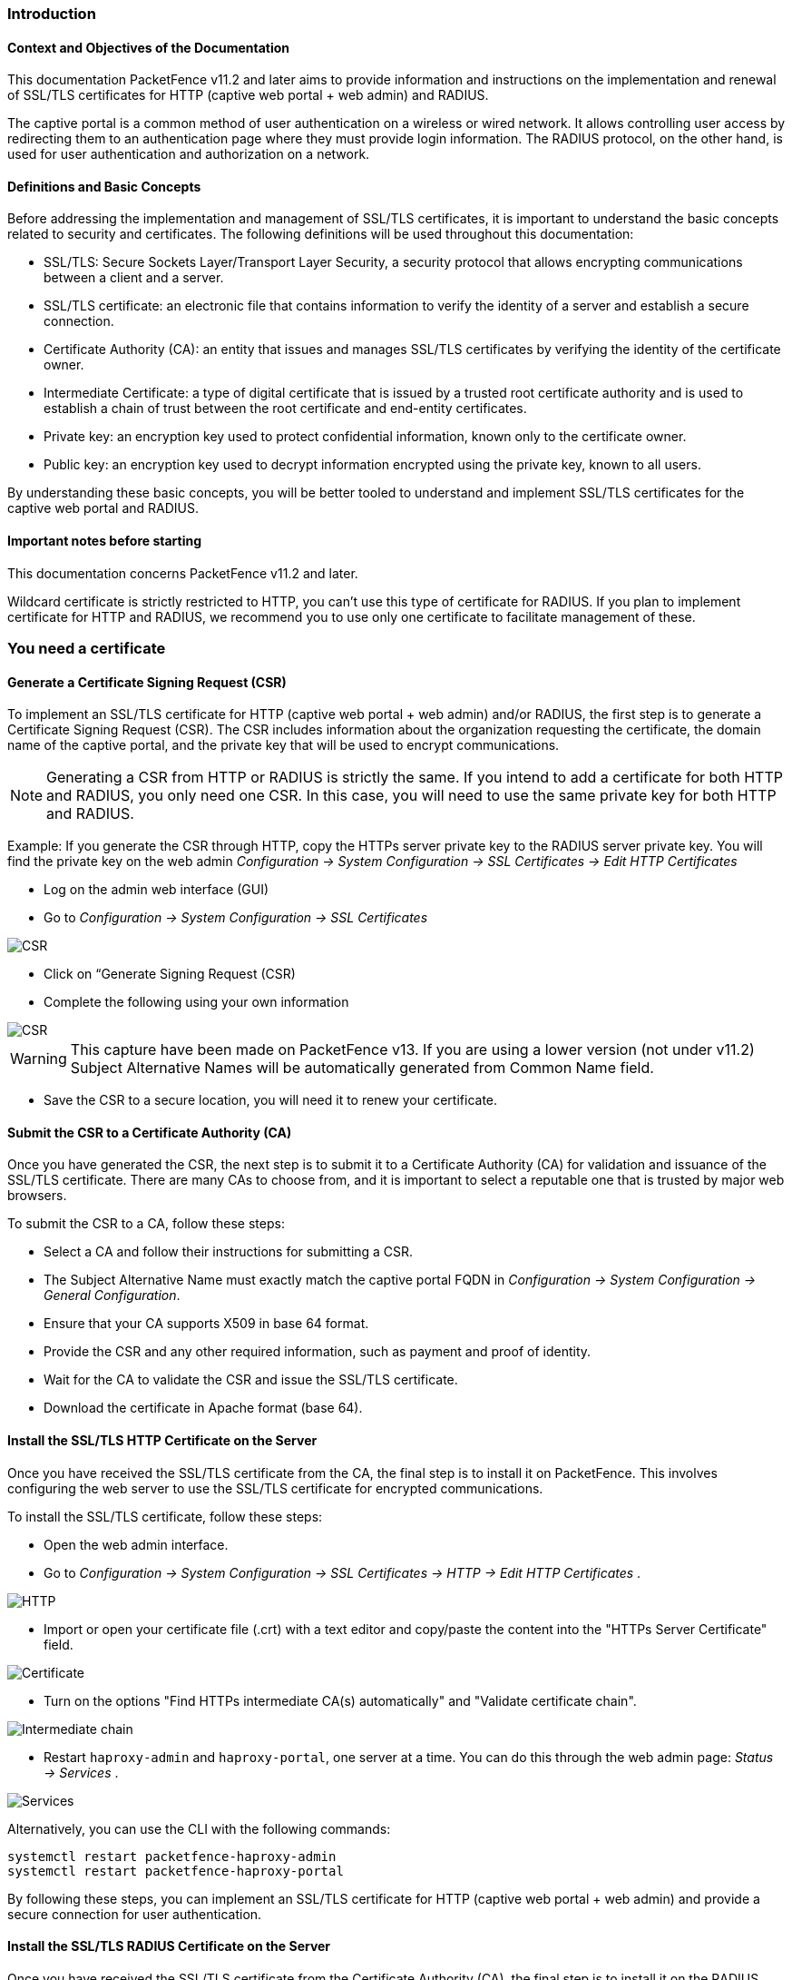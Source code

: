 // to display images directly on GitHub
ifdef::env-github[]
:encoding: UTF-8
:lang: en
:doctype: book
:toc: left
:imagesdir: ../images
endif::[]

////

    This file is part of the PacketFence project.

    See PacketFence_Installation_Guide.asciidoc
    for authors, copyright and license information.

////


//== PacketFence Certificates (for v11.2 and later)

=== Introduction 

==== Context and Objectives of the Documentation

This documentation PacketFence v11.2 and later aims to provide information and instructions on the implementation and renewal of SSL/TLS certificates for HTTP (captive web portal + web admin) and RADIUS.

The captive portal is a common method of user authentication on a wireless or wired network. It allows controlling user access by redirecting them to an authentication page where they must provide login information. The RADIUS protocol, on the other hand, is used for user authentication and authorization on a network.

==== Definitions and Basic Concepts

Before addressing the implementation and management of SSL/TLS certificates, it is important to understand the basic concepts related to security and certificates. The following definitions will be used throughout this documentation:

- SSL/TLS: Secure Sockets Layer/Transport Layer Security, a security protocol that allows encrypting communications between a client and a server.
- SSL/TLS certificate: an electronic file that contains information to verify the identity of a server and establish a secure connection.
- Certificate Authority (CA): an entity that issues and manages SSL/TLS certificates by verifying the identity of the certificate owner.
- Intermediate Certificate: a type of digital certificate that is issued by a trusted root certificate authority and is used to establish a chain of trust between the root certificate and end-entity certificates.
- Private key: an encryption key used to protect confidential information, known only to the certificate owner.
- Public key: an encryption key used to decrypt information encrypted using the private key, known to all users.

By understanding these basic concepts, you will be better tooled to understand and implement SSL/TLS certificates for the captive web portal and RADIUS.

==== Important notes before starting

This documentation concerns PacketFence v11.2 and later.

Wildcard certificate is strictly restricted to HTTP, you can't use this type of certificate for RADIUS. 
If you plan to implement certificate for HTTP and RADIUS, we recommend you to use only one certificate to facilitate management of these.


=== You need a certificate

==== Generate a Certificate Signing Request (CSR)

To implement an SSL/TLS certificate for HTTP (captive web portal + web admin) and/or RADIUS, the first step is to generate a Certificate Signing Request (CSR). The CSR includes information about the organization requesting the certificate, the domain name of the captive portal, and the private key that will be used to encrypt communications.  

NOTE: Generating a CSR from HTTP or RADIUS is strictly the same. If you intend to add a certificate for both HTTP and RADIUS, you only need one CSR. In this case, you will need to use the same private key for both HTTP and RADIUS.

Example: If you generate the CSR through HTTP, copy the HTTPs server private key to the RADIUS server private key. You will find the private key on the web admin _Configuration -> System Configuration -> SSL Certificates -> Edit HTTP Certificates_

- Log on the admin web interface (GUI)

- Go to _Configuration -> System Configuration -> SSL Certificates_

image::certificate/14-HTTP-CSR.png[scaledwidth="100%",alt="CSR"]

- Click on “Generate Signing Request (CSR)

- Complete the following using your own information

image::certificate/16-CSR.png[scaledwidth="100%",alt="CSR"]

WARNING: This capture have been made on PacketFence v13. If you are using a lower version (not under v11.2) Subject Alternative Names will be automatically generated from Common Name field.


- Save the CSR to a secure location, you will need it to renew your certificate.

==== Submit the CSR to a Certificate Authority (CA)

Once you have generated the CSR, the next step is to submit it to a Certificate Authority (CA) for validation and issuance of the SSL/TLS certificate. There are many CAs to choose from, and it is important to select a reputable one that is trusted by major web browsers.

To submit the CSR to a CA, follow these steps:

- Select a CA and follow their instructions for submitting a CSR.

- The Subject Alternative Name must exactly match the captive portal FQDN in _Configuration -> System Configuration -> General Configuration_.

- Ensure that your CA supports X509 in base 64 format.

- Provide the CSR and any other required information, such as payment and proof of identity.

- Wait for the CA to validate the CSR and issue the SSL/TLS certificate.

- Download the certificate in Apache format (base 64).

==== Install the SSL/TLS HTTP Certificate on the Server

Once you have received the SSL/TLS certificate from the CA, the final step is to install it on PacketFence. This involves configuring the web server to use the SSL/TLS certificate for encrypted communications.

To install the SSL/TLS certificate, follow these steps:

- Open the web admin interface.

- Go to _Configuration -> System Configuration -> SSL Certificates -> HTTP -> Edit HTTP Certificates_ .

image::certificate/1-HTTP.png[scaledwidth="100%",alt="HTTP"]

- Import or open your certificate file (.crt) with a text editor and copy/paste the content into the "HTTPs Server Certificate" field.

image::certificate/2-HTTP-Certificate.png[scaledwidth="100%",alt="Certificate"]

- Turn on the options "Find HTTPs intermediate CA(s) automatically" and "Validate certificate chain".

image::certificate/4-HTTP-intermediate-chain.png[scaledwidth="100%",alt="Intermediate chain"]

- Restart `haproxy-admin` and `haproxy-portal`, one server at a time. You can do this through the web admin page: _Status -> Services_ .

image::certificate/5-Services.png[scaledwidth="100%",alt="Services"]

Alternatively, you can use the CLI with the following commands:
[source, shell]
----
systemctl restart packetfence-haproxy-admin
systemctl restart packetfence-haproxy-portal
----

By following these steps, you can implement an SSL/TLS certificate for HTTP (captive web portal + web admin) and provide a secure connection for user authentication.

==== Install the SSL/TLS RADIUS Certificate on the Server

Once you have received the SSL/TLS certificate from the Certificate Authority (CA), the final step is to install it on the RADIUS server. This involves configuring the RADIUS server to use the SSL/TLS certificate for encrypted communications.

To install the SSL/TLS certificate on the RADIUS server, follow these steps:

- Open the web admin interface.

- Go to _Configuration -> System Configuration -> SSL Certificates -> RADIUS -> Edit RADIUS Certificates_.

image::certificate/7-Radius-edit.png[scaledwidth="100%",alt="Radius edit"]

- Import or open your certificate file (.crt) with a text editor, then copy and paste the key into the "RADIUS Server Certificate" field.

image::certificate/8-Radius-certificate.png[scaledwidth="100%",alt="Radius certificate"]

- Turn on the "Find RADIUS Server intermediate CA(s) automatically" and "Validate certificate chain" option.

image::certificate/13-Radius-intermediate-chain.png[scaledwidth="100%",alt="Radius chain"]

NOTE: If you are using a private certificate that is not signed by a public certification authority, disable "Find RADIUS Server intermediate CA(s) automatically" and add manually your "Intermediate CA certificate(s)"  

- Restart all `radiusd` services that are running, including `radius-auth`, `radiusd-load-balancer`, `radiusd-acct`, `radiusd-eduroam`, and `radiusd-cli`. Restart them one server at a time. On the web admin page, go to _Status -> Services_.

image::certificate/11-Services.png[scaledwidth="100%",alt="Services"]

Alternatively, you can use the following commands in the command-line interface (CLI):

[source, shell]
----
/usr/local/pf/bin/pfcmd service radiusd restart
----

=== You already have an existing certificate

If you already have an existing certificate, you need to have two dedicated files: a certificate in base64 and a private key. If you only have one file (in X format), you need to extract them using command you can find here <<_useful_commands>>. 

==== Install the SSL/TLS HTTP Certificate on the server

Follow the same step of <<_install_the_ssltls_http_certificate_on_the_server>> but before saving the configuration and restarting the services  add this step:

- Import or open your private key file (.key) and copy/paste the content into the `HTTP Server Private Key` field.

image::certificate/3-HTTP-Private-key.png[scaledwidth="100%",alt="Private key"]


==== Install the SSL certificate on the server

Follow the same step of <<_install_the_ssltls_radius_certificate_on_the_server>> but before saving the configuration and restarting the services  add this step:

- Import or open your private key file (.key) and copy/paste the content into the `RADIUS Server Private Key` field.

image::certificate/9-Radius-key.png[scaledwidth="100%",alt="Radius key"]


=== Renewal of your certificate if you have your CSR

==== Information about renewal of SSL/TLS Certificate

When you renew your certificate with your provider, use the same CSR.

==== Adding the new HTTP certificate

To add the new SSL/TLS certificate, follow these steps:

- Open the PacketFence Web admin interface.

- Go to _System Configuration -> SSL Certificate -> HTTP -> Edit HTTP Certificates_.

- Import the new certificate file (.crt) or paste the content of the new certificate using a text editor into the "HTTPs Server Certificate" field.

image::certificate/2-HTTP-Certificate.png[scaledwidth="100%",alt="Certificate"]

- Turn on the options "Find HTTPs intermediate CA(s) automatically" and "Validate certificate chain".

image::certificate/4-HTTP-intermediate-chain.png[scaledwidth="100%",alt="Intermediate chain"]

- Press "Save" to finish the renewal.

- Restart `haproxy-admin` and `haproxy-portal`, one server at a time. You can do this through the web admin page: Status > Services.

image::certificate/5-Services.png[scaledwidth="100%",alt="Services"]

Alternatively, you can use the CLI with the following commands:
[source, shell]
----
systemctl restart packetfence-haproxy-admin
systemctl restart packetfence-haproxy-portal
----

==== Adding the new RADIUS certificate

To renew the SSL/TLS certificate for RADIUS, follow these steps:

- Open the PacketFence web admin interface _System Configuration -> SSL Certificate -> RADIUS -> Edit RADIUS Certificates_.

- Import the new certificate file (.crt) or paste the content of the new certificate using a text editor into the "RADIUS Server Certificate" field.

image::certificate/8-Radius-certificate.png[scaledwidth="100%",alt="Radius certificate"]

- Turn on the "Find RADIUS Server intermediate CA(s) automatically" and "Validate certificate chain" option.

image::certificate/13-Radius-intermediate-chain.png[scaledwidth="100%",alt="Radius chain"]

- Press "Save" to finish the renewal.

- Restart all `radiusd` services that are running, including `radius-auth`, `radiusd-load-balancer`, `radiusd-acct`, `radiusd-eduroam`, and `radiusd-cli`. Restart them one server at a time. On the web admin page, go to _Status -> Services_.

image::certificate/11-Services.png[scaledwidth="100%",alt="Services"]

Alternatively, you can use the following commands in the command-line interface (CLI):

[source, shell]
----
/usr/local/pf/bin/pfcmd service radiusd restart
----

=== Renewal of your certificate without the CSR

If you have lost your CSR, you will need to restart the process from the bottom, please restart from here <<_you_need_a_certificate>> 

=== Useful commands

If you have created your own certificate without using PacketFence for the CSR, you may need to extract the key and the certificate from the file.

In the case your file have the extension .p12

Extract certificate
[source, shell]
----
openssl pkcs12 -in certificate_bundle.p12 -clcerts -nokeys -out /usr/local/pf/conf/ssl/server.crt -passin pass:secret
----

Extract private key
[source, shell]
----
openssl pkcs12 -in certificate_bundle.p12 -nocerts -nodes -out /usr/local/pf/conf/ssl/server.key -passin pass:secret
----

Check content of a CSR
[source, shell]
----
openssl req -in mycsr.csr -noout -text
----

=== Glossary

- .pem (Privacy Enhanced Mail): PEM is a base64-encoded certificate or key that is commonly used for transporting certificates over the internet or through email. It is a text file that contains a certificate or a private key in plain text.

- .pfx (Personal Information Exchange): PFX is a binary format used for storing a certificate with its associated private key. It is often used in Microsoft Windows systems and can also contain additional intermediate certificates required to establish a chain of trust.

- .crt (Certificate): CRT is a commonly used file extension for a digital certificate. It contains a public key, along with additional information about the certificate, such as the issuer and expiration date.

- .key (Key): KEY is a file extension used to indicate a private key. Private keys are used to decrypt data that has been encrypted using the corresponding public key in a digital certificate.

